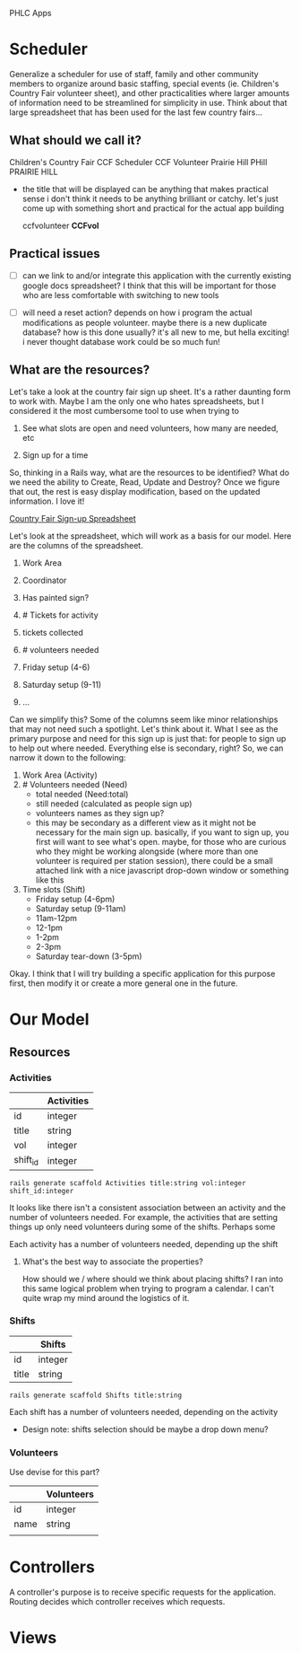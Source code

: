PHLC Apps

* Scheduler

  Generalize a scheduler for use of staff, family and other community members
  to organize around basic staffing, special events (ie. Children's Country Fair 
  volunteer sheet), and other practicalities where larger amounts of information
  need to be streamlined for simplicity in use. Think about that large spreadsheet
  that has been used for the last few country fairs...

** What should we call it?

   Children's Country Fair
   CCF Scheduler
   CCF Volunteer
   Prairie Hill
   PHill
   PRAIRIE HILL
   
   - the title that will be displayed can be anything that makes practical sense
     i don't think it needs to be anything brilliant or catchy. let's just come
     up with something short and practical for the actual app building

     ccfvolunteer
     *CCFvol*


** Practical issues

   - [ ] can we link to and/or integrate this application with the currently existing
     google docs spreadsheet? I think that this will be important for those who
     are less comfortable with switching to new tools

   - [ ] will need a reset action? depends on how i program the actual modifications
     as people volunteer. maybe there is a new duplicate database? how is this done
     usually? it's all new to me, but hella exciting! i never thought database work
     could be so much fun!

** What are the resources?

   Let's take a look at the country fair sign up sheet. It's a rather daunting
   form to work with. Maybe I am the only one who hates spreadsheets, but I 
   considered it the most cumbersome tool to use when trying to 
   
   1. See what slots are open and need volunteers, how many are needed, etc

   2. Sign up for a time

   So, thinking in a Rails way, what are the resources to be identified? What do
   we need the ability to Create, Read, Update and Destroy? Once we figure that
   out, the rest is easy display modification, based on the updated information.
   I love it!

   [[https://docs.google.com/spreadsheet/ccc?key=0Aqr7qKFHyZL1dHZVVy1uN252Z1FZMFM0b09RaC1Jc2c&usp=drive_web#gid=0][Country Fair Sign-up Spreadsheet]]

   Let's look at the spreadsheet, which will work as a basis for our model. Here
   are the columns of the spreadsheet.

   1. Work Area  

   2. Coordinator

   3. Has painted sign?

   4. # Tickets for activity

   5. tickets collected

   6. # volunteers needed

   7. Friday setup (4-6)

   8. Saturday setup (9-11)

   9. ...

   
   Can we simplify this? Some of the columns seem like minor relationships that 
   may not need such a spotlight. Let's think about it. What I see as the primary
   purpose and need for this sign up is just that: for people to sign up to
   help out where needed. Everything else is secondary, right? So, we can narrow
   it down to the following:

   1. Work Area (Activity)
   2. # Volunteers needed (Need)
      - total needed (Need:total)
      - still needed (calculated as people sign up)
      - volunteers names as they sign up?
	- this may be secondary as a different view as it might not be
	  necessary for the main sign up. basically, if you want to sign up,
	  you first will want to see what's open. maybe, for those who are
	  curious who they might be working alongside (where more than one
	  volunteer is required per station session), there could be a small
	  attached link with a nice javascript drop-down window or something
	  like this
   3. Time slots (Shift)
      - Friday setup (4-6pm)
      - Saturday setup (9-11am)
      - 11am-12pm
      - 12-1pm
      - 1-2pm
      - 2-3pm
      - Saturday tear-down (3-5pm)

	
   Okay. I think that I will try building a specific application for this purpose
   first, then modify it or create a more general one in the future.


* Our Model   

** Resources

*** Activities

  |          | Activities |
  |----------+------------|
  | id       | integer    |
  | title    | string     |
  | vol      | integer    |
  | shift_id | integer    |

  : rails generate scaffold Activities title:string vol:integer shift_id:integer

  It looks like there isn't a consistent association between an activity and
  the number of volunteers needed. For example, the activities that are setting
  things up only need volunteers during some of the shifts. Perhaps some 

  Each activity has a number of volunteers needed, depending up the shift

**** What's the best way to associate the properties?

     How should we / where should we think about placing shifts? I ran into this
     same logical problem when trying to program a calendar. I can't quite wrap
     my mind around the logistics of it. 

*** Shifts

   |             | Shifts  |
   |-------------+---------|
   | id          | integer |
   | title       | string  |

   : rails generate scaffold Shifts title:string

   Each shift has a number of volunteers needed, depending on the activity

   - Design note: shifts selection should be maybe a drop down menu?

*** Volunteers

    Use devise for this part?

    |      | Volunteers |
    |------+------------|
    | id   | integer    |
    | name | string     |
    |      |            |


* Controllers

  A controller's purpose is to receive specific requests for the application.
  Routing decides which controller receives which requests.


* Views

